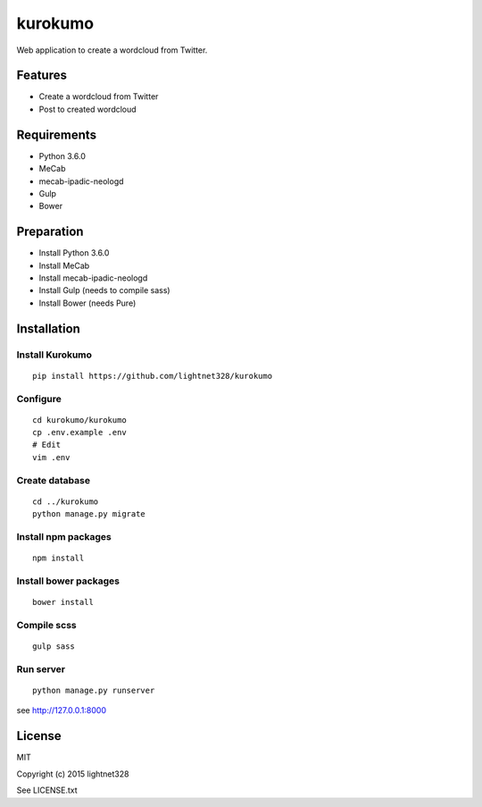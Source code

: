 ========
kurokumo
========
Web application to create a wordcloud from Twitter.

Features
--------
* Create a wordcloud from Twitter
* Post to created wordcloud

Requirements
------------
* Python 3.6.0
* MeCab
* mecab-ipadic-neologd
* Gulp
* Bower

Preparation
-----------
* Install Python 3.6.0
* Install MeCab
* Install mecab-ipadic-neologd
* Install Gulp (needs to compile sass)
* Install Bower (needs Pure)

Installation
------------
Install Kurokumo
~~~~~~~~~~~~~~~~
::

    pip install https://github.com/lightnet328/kurokumo

Configure
~~~~~~~~~
::

    cd kurokumo/kurokumo
    cp .env.example .env
    # Edit
    vim .env

Create database
~~~~~~~~~~~~~~~
::

    cd ../kurokumo
    python manage.py migrate

Install npm packages
~~~~~~~~~~~~~~~~~~~~
::

    npm install

Install bower packages
~~~~~~~~~~~~~~~~~~~~~~
::

    bower install

Compile scss
~~~~~~~~~~~~
::

    gulp sass

Run server
~~~~~~~~~~
::

    python manage.py runserver
see http://127.0.0.1:8000

License
-------
MIT

Copyright (c) 2015 lightnet328

See LICENSE.txt
